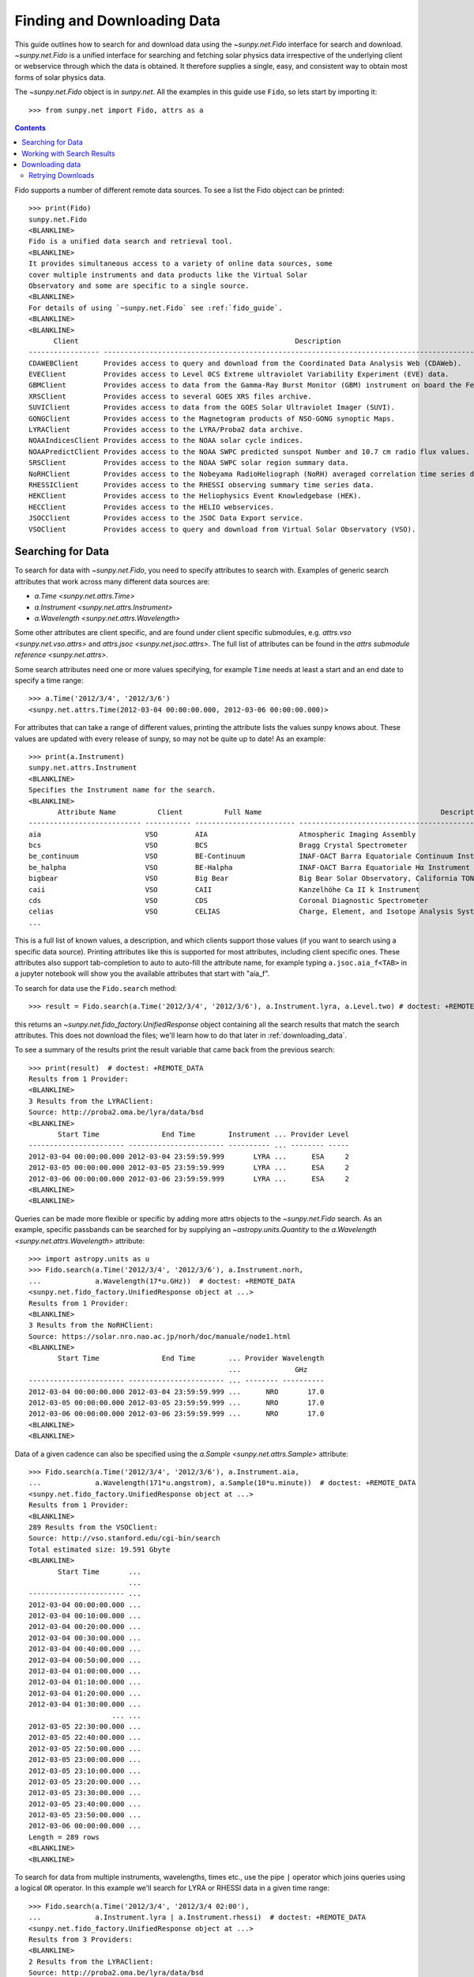 .. _fido_guide:

****************************
Finding and Downloading Data
****************************

This guide outlines how to search for and download data using the `~sunpy.net.Fido` interface for search and download.
`~sunpy.net.Fido` is a unified interface for searching and fetching solar physics data irrespective of the underlying client or webservice through which the data is obtained.
It therefore supplies a single, easy, and consistent way to obtain most forms of solar physics data.

The `~sunpy.net.Fido` object is in `sunpy.net`.
All the examples in this guide use ``Fido``, so lets start by importing it::

    >>> from sunpy.net import Fido, attrs as a

.. contents::
    :depth: 3

Fido supports a number of different remote data sources. To see a list the Fido object can be printed::

    >>> print(Fido)
    sunpy.net.Fido
    <BLANKLINE>
    Fido is a unified data search and retrieval tool.
    <BLANKLINE>
    It provides simultaneous access to a variety of online data sources, some
    cover multiple instruments and data products like the Virtual Solar
    Observatory and some are specific to a single source.
    <BLANKLINE>
    For details of using `~sunpy.net.Fido` see :ref:`fido_guide`.
    <BLANKLINE>
    <BLANKLINE>
          Client                                                    Description
    ----------------- -------------------------------------------------------------------------------------------------------
    CDAWEBClient      Provides access to query and download from the Coordinated Data Analysis Web (CDAWeb).
    EVEClient         Provides access to Level 0CS Extreme ultraviolet Variability Experiment (EVE) data.
    GBMClient         Provides access to data from the Gamma-Ray Burst Monitor (GBM) instrument on board the Fermi satellite.
    XRSClient         Provides access to several GOES XRS files archive.
    SUVIClient        Provides access to data from the GOES Solar Ultraviolet Imager (SUVI).
    GONGClient        Provides access to the Magnetogram products of NSO-GONG synoptic Maps.
    LYRAClient        Provides access to the LYRA/Proba2 data archive.
    NOAAIndicesClient Provides access to the NOAA solar cycle indices.
    NOAAPredictClient Provides access to the NOAA SWPC predicted sunspot Number and 10.7 cm radio flux values.
    SRSClient         Provides access to the NOAA SWPC solar region summary data.
    NoRHClient        Provides access to the Nobeyama RadioHeliograph (NoRH) averaged correlation time series data.
    RHESSIClient      Provides access to the RHESSI observing summary time series data.
    HEKClient         Provides access to the Heliophysics Event Knowledgebase (HEK).
    HECClient         Provides access to the HELIO webservices.
    JSOCClient        Provides access to the JSOC Data Export service.
    VSOClient         Provides access to query and download from Virtual Solar Observatory (VSO).

Searching for Data
******************

To search for data with `~sunpy.net.Fido`, you need to specify attributes to search with.
Examples of generic search attributes that work across many different data sources are:

- `a.Time <sunpy.net.attrs.Time>`
- `a.Instrument <sunpy.net.attrs.Instrument>`
- `a.Wavelength <sunpy.net.attrs.Wavelength>`

Some other attributes are client specific, and are found under client specific submodules, e.g. `attrs.vso <sunpy.net.vso.attrs>` and `attrs.jsoc <sunpy.net.jsoc.attrs>`.
The full list of attributes can be found in the `attrs submodule reference <sunpy.net.attrs>`.

Some search attributes need one or more values specifying, for example ``Time`` needs at least a start and an end date to specify a time range::

    >>> a.Time('2012/3/4', '2012/3/6')
    <sunpy.net.attrs.Time(2012-03-04 00:00:00.000, 2012-03-06 00:00:00.000)>

For attributes that can take a range of different values, printing the attribute lists the values sunpy knows about.
These values are updated with every release of sunpy, so may not be quite up to date!
As an example::

    >>> print(a.Instrument)
    sunpy.net.attrs.Instrument
    <BLANKLINE>
    Specifies the Instrument name for the search.
    <BLANKLINE>
           Attribute Name          Client          Full Name                                           Description
    --------------------------- ----------- ------------------------ --------------------------------------------------------------------------------
    aia                         VSO         AIA                      Atmospheric Imaging Assembly
    bcs                         VSO         BCS                      Bragg Crystal Spectrometer
    be_continuum                VSO         BE-Continuum             INAF-OACT Barra Equatoriale Continuum Instrument
    be_halpha                   VSO         BE-Halpha                INAF-OACT Barra Equatoriale Hα Instrument
    bigbear                     VSO         Big Bear                 Big Bear Solar Observatory, California TON and GONG+ sites
    caii                        VSO         CAII                     Kanzelhöhe Ca II k Instrument
    cds                         VSO         CDS                      Coronal Diagnostic Spectrometer
    celias                      VSO         CELIAS                   Charge, Element, and Isotope Analysis System
    ...

This is a full list of known values, a description, and which clients support those values (if you want to search using a specific data source).
Printing attributes like this is supported for most attributes, including  client specific ones.
These attributes also support tab-completion to auto to auto-fill the attribute name, for example typing ``a.jsoc.aia_f<TAB>`` in a jupyter notebook will show you the available attributes that start with "aia_f".

To search for data use the ``Fido.search`` method::

    >>> result = Fido.search(a.Time('2012/3/4', '2012/3/6'), a.Instrument.lyra, a.Level.two) # doctest: +REMOTE_DATA

this returns an `~sunpy.net.fido_factory.UnifiedResponse` object containing all the search results that match the search attributes.
This does not download the files; we'll learn how to do that later in :ref:`downloading_data`.

To see a summary of the results print the result variable that came back from the previous search::

    >>> print(result)  # doctest: +REMOTE_DATA
    Results from 1 Provider:
    <BLANKLINE>
    3 Results from the LYRAClient:
    Source: http://proba2.oma.be/lyra/data/bsd
    <BLANKLINE>
           Start Time               End Time        Instrument ... Provider Level
    ----------------------- ----------------------- ---------- ... -------- -----
    2012-03-04 00:00:00.000 2012-03-04 23:59:59.999       LYRA ...      ESA     2
    2012-03-05 00:00:00.000 2012-03-05 23:59:59.999       LYRA ...      ESA     2
    2012-03-06 00:00:00.000 2012-03-06 23:59:59.999       LYRA ...      ESA     2
    <BLANKLINE>
    <BLANKLINE>

Queries can be made more flexible or specific by adding more attrs objects to the `~sunpy.net.Fido` search.
As an example, specific passbands can be searched for by supplying an `~astropy.units.Quantity` to the `a.Wavelength <sunpy.net.attrs.Wavelength>` attribute::

    >>> import astropy.units as u
    >>> Fido.search(a.Time('2012/3/4', '2012/3/6'), a.Instrument.norh,
    ...             a.Wavelength(17*u.GHz))  # doctest: +REMOTE_DATA
    <sunpy.net.fido_factory.UnifiedResponse object at ...>
    Results from 1 Provider:
    <BLANKLINE>
    3 Results from the NoRHClient:
    Source: https://solar.nro.nao.ac.jp/norh/doc/manuale/node1.html
    <BLANKLINE>
           Start Time               End Time        ... Provider Wavelength
                                                    ...             GHz
    ----------------------- ----------------------- ... -------- ----------
    2012-03-04 00:00:00.000 2012-03-04 23:59:59.999 ...      NRO       17.0
    2012-03-05 00:00:00.000 2012-03-05 23:59:59.999 ...      NRO       17.0
    2012-03-06 00:00:00.000 2012-03-06 23:59:59.999 ...      NRO       17.0
    <BLANKLINE>
    <BLANKLINE>

Data of a given cadence can also be specified using the `a.Sample <sunpy.net.attrs.Sample>` attribute::

    >>> Fido.search(a.Time('2012/3/4', '2012/3/6'), a.Instrument.aia,
    ...             a.Wavelength(171*u.angstrom), a.Sample(10*u.minute))  # doctest: +REMOTE_DATA
    <sunpy.net.fido_factory.UnifiedResponse object at ...>
    Results from 1 Provider:
    <BLANKLINE>
    289 Results from the VSOClient:
    Source: http://vso.stanford.edu/cgi-bin/search
    Total estimated size: 19.591 Gbyte
    <BLANKLINE>
           Start Time       ...
                            ...
    ----------------------- ...
    2012-03-04 00:00:00.000 ...
    2012-03-04 00:10:00.000 ...
    2012-03-04 00:20:00.000 ...
    2012-03-04 00:30:00.000 ...
    2012-03-04 00:40:00.000 ...
    2012-03-04 00:50:00.000 ...
    2012-03-04 01:00:00.000 ...
    2012-03-04 01:10:00.000 ...
    2012-03-04 01:20:00.000 ...
    2012-03-04 01:30:00.000 ...
                        ... ...
    2012-03-05 22:30:00.000 ...
    2012-03-05 22:40:00.000 ...
    2012-03-05 22:50:00.000 ...
    2012-03-05 23:00:00.000 ...
    2012-03-05 23:10:00.000 ...
    2012-03-05 23:20:00.000 ...
    2012-03-05 23:30:00.000 ...
    2012-03-05 23:40:00.000 ...
    2012-03-05 23:50:00.000 ...
    2012-03-06 00:00:00.000 ...
    Length = 289 rows
    <BLANKLINE>
    <BLANKLINE>

To search for data from multiple instruments, wavelengths, times etc., use the pipe ``|`` operator which joins queries using a logical ``OR`` operator.
In this example we'll search for LYRA or RHESSI data in a given time range::

    >>> Fido.search(a.Time('2012/3/4', '2012/3/4 02:00'),
    ...             a.Instrument.lyra | a.Instrument.rhessi)  # doctest: +REMOTE_DATA
    <sunpy.net.fido_factory.UnifiedResponse object at ...>
    Results from 3 Providers:
    <BLANKLINE>
    2 Results from the LYRAClient:
    Source: http://proba2.oma.be/lyra/data/bsd
    <BLANKLINE>
           Start Time               End Time        Instrument ... Provider Level
    ----------------------- ----------------------- ---------- ... -------- -----
    2012-03-04 00:00:00.000 2012-03-04 23:59:59.999       LYRA ...      ESA     2
    2012-03-04 00:00:00.000 2012-03-04 23:59:59.999       LYRA ...      ESA     3
    <BLANKLINE>
    1 Results from the RHESSIClient:
    Source: https://hesperia.gsfc.nasa.gov/hessidata
    <BLANKLINE>
           Start Time               End Time        Instrument ... Source Provider
    ----------------------- ----------------------- ---------- ... ------ --------
    2012-03-04 00:00:00.000 2012-03-04 23:59:59.999     RHESSI ... RHESSI     NASA
    <BLANKLINE>
    3 Results from the VSOClient:
    Source: http://vso.stanford.edu/cgi-bin/search
    <BLANKLINE>
           Start Time               End Time        Source ... Extent Type   Size
                                                           ...              Mibyte
    ----------------------- ----------------------- ------ ... ----------- --------
    2012-03-03 22:57:40.000 2012-03-04 00:33:20.000 RHESSI ... PARTIAL_SUN -0.00098
    2012-03-04 00:33:20.000 2012-03-04 01:45:40.000 RHESSI ... PARTIAL_SUN -0.00098
    2012-03-04 01:45:40.000 2012-03-04 02:09:00.000 RHESSI ... PARTIAL_SUN -0.00098
    <BLANKLINE>
    <BLANKLINE>

Working with Search Results
***************************

:meth:`Fido.search <sunpy.net.fido_factory.UnifiedDownloaderFactory.search>` can make multiple queries to multiple clients in one search.
This means that the results of a call to search can contain many sets of records, called responses, from many clients.
The results of a search are represented in a `~sunpy.net.fido_factory.UnifiedResponse` object, which provides access to all the response tables and allows some operations to be performed on all the results at once.
`~sunpy.net.fido_factory.UnifiedResponse` acts both like a two dimensional array, where the first dimension is the response index and the second index is the row index, and a dictionary where you can index the responses by the name of the client.

For example, the following code returns a response containing LYRA data from the `~sunpy.net.dataretriever.LYRAClient`, and EVE data from the `~sunpy.net.vso.VSOClient`::

    >>> from sunpy.net import Fido, attrs as a
    >>> results = Fido.search(a.Time("2012/1/1", "2012/1/2"), a.Level.two,
    ...                       a.Instrument.lyra | a.Instrument.eve)  # doctest: +REMOTE_DATA
    >>> results  # doctest: +REMOTE_DATA
    <sunpy.net.fido_factory.UnifiedResponse object at ...>
    Results from 2 Providers:
    <BLANKLINE>
    2 Results from the LYRAClient:
    Source: http://proba2.oma.be/lyra/data/bsd
    <BLANKLINE>
           Start Time               End Time        Instrument ... Provider Level
    ----------------------- ----------------------- ---------- ... -------- -----
    2012-01-01 00:00:00.000 2012-01-01 23:59:59.999       LYRA ...      ESA     2
    2012-01-02 00:00:00.000 2012-01-02 23:59:59.999       LYRA ...      ESA     2
    <BLANKLINE>
    50 Results from the VSOClient:
    Source: http://vso.stanford.edu/cgi-bin/search
    <BLANKLINE>
           Start Time               End Time        ...   Size         Info
                                                    ...  Mibyte
    ----------------------- ----------------------- ... -------- ----------------
    2012-01-01 00:00:00.000 2012-01-01 01:00:00.000 ... -0.00098 L2Lines (merged)
    2012-01-01 00:00:00.000 2012-01-01 01:00:00.000 ... -0.00098 L2Spectra (MEGS)
    2012-01-01 01:00:00.000 2012-01-01 02:00:00.000 ... -0.00098 L2Lines (merged)
                        ...                     ... ...      ...              ...
    2012-01-01 23:00:00.000 2012-01-02 00:00:00.000 ... -0.00098 L2Spectra (MEGS)
    2012-01-02 00:00:00.000 2012-01-02 01:00:00.000 ... -0.00098 L2Lines (merged)
    2012-01-02 00:00:00.000 2012-01-02 01:00:00.000 ... -0.00098 L2Spectra (MEGS)
    Length = 50 rows
    <BLANKLINE>
    <BLANKLINE>


If you then wanted to inspect just the LYRA data for the whole time range specified in the search, you would index this response to see just the results returned by the `~sunpy.net.dataretriever.LYRAClient`::

    >>> results[0, :]  # doctest: +REMOTE_DATA
    <sunpy.net.dataretriever.client.QueryResponse object at ...>
           Start Time               End Time        Instrument ... Provider Level
    ----------------------- ----------------------- ---------- ... -------- -----
    2012-01-01 00:00:00.000 2012-01-01 23:59:59.999       LYRA ...      ESA     2
    2012-01-02 00:00:00.000 2012-01-02 23:59:59.999       LYRA ...      ESA     2

Or, equivalently::

    >>> results["lyra"]  # doctest: +REMOTE_DATA
    <sunpy.net.dataretriever.client.QueryResponse object at ...>
           Start Time               End Time        Instrument ... Provider Level
    ----------------------- ----------------------- ---------- ... -------- -----
    2012-01-01 00:00:00.000 2012-01-01 23:59:59.999       LYRA ...      ESA     2
    2012-01-02 00:00:00.000 2012-01-02 23:59:59.999       LYRA ...      ESA     2

Normal slicing operations work as with any other Python sequence, e.g. ``results[1, ::10]`` to access every tenth file in the result returned by the second client.

Note that the first (response) index is still necessary even if results are only found for a single client.
So in this case the first result would be ``results[0, 0]`` rather than ``results[0]`` (the latter would return all results from the first - and only - client and is therefore the same as ``results``).

As we have seen above the `~sunpy.net.fido_factory.UnifiedResponse` object contains many response tables which make up the search results.
Each of the responses are `~sunpy.net.base_client.QueryResponseTable` objects, which are `astropy.table` objects meaning that you can interact with them and filter them like any other tabular data.
This can be used to interact with results which are metadata only, i.e. searches from the HEK, or it can be used to reduce the number of files downloaded by `Fido.fetch <sunpy.net.fido_factory.UnifiedDownloaderFactory.fetch>`.

For example if we did a query for some AIA and HMI data::

    >>> results = Fido.search(a.Time("2020/01/01", "2020/01/01 00:05"), a.Instrument.aia | a.Instrument.hmi)  # doctest: +REMOTE_DATA
    >>> results  # doctest: +REMOTE_DATA
    <sunpy.net.fido_factory.UnifiedResponse object at ...>
    Results from 2 Providers:
    <BLANKLINE>
    201 Results from the VSOClient:
    Source: http://vso.stanford.edu/cgi-bin/search
    Total estimated size: 13.626 Gbyte
    <BLANKLINE>
           Start Time       ...
                            ...
    ----------------------- ...
    2020-01-01 00:00:00.000 ...
    2020-01-01 00:00:04.000 ...
    2020-01-01 00:00:05.000 ...
    2020-01-01 00:00:05.000 ...
    2020-01-01 00:00:06.000 ...
    2020-01-01 00:00:09.000 ...
    2020-01-01 00:00:09.000 ...
    2020-01-01 00:00:11.000 ...
    2020-01-01 00:00:12.000 ...
    2020-01-01 00:00:14.000 ...
                        ... ...
    2020-01-01 00:04:47.000 ...
    2020-01-01 00:04:48.000 ...
    2020-01-01 00:04:52.000 ...
    2020-01-01 00:04:52.000 ...
    2020-01-01 00:04:53.000 ...
    2020-01-01 00:04:54.000 ...
    2020-01-01 00:04:57.000 ...
    2020-01-01 00:04:57.000 ...
    2020-01-01 00:04:59.000 ...
    2020-01-01 00:05:00.000 ...
    Length = 201 rows
    <BLANKLINE>
    21 Results from the VSOClient:
    Source: http://vso.stanford.edu/cgi-bin/search
    <BLANKLINE>
           Start Time               End Time        ...            Info
                                                    ...
    ----------------------- ----------------------- ... --------------------------
    2020-01-01 00:00:22.000 2020-01-01 00:00:23.000 ... 45sec. Continuum intensity
    2020-01-01 00:00:22.000 2020-01-01 00:00:23.000 ...         45sec. Magnetogram
    2020-01-01 00:00:22.000 2020-01-01 00:00:23.000 ...         45sec. Dopplergram
    2020-01-01 00:01:07.000 2020-01-01 00:01:08.000 ... 45sec. Continuum intensity
    2020-01-01 00:01:07.000 2020-01-01 00:01:08.000 ...         45sec. Magnetogram
    2020-01-01 00:01:07.000 2020-01-01 00:01:08.000 ...         45sec. Dopplergram
    2020-01-01 00:01:52.000 2020-01-01 00:01:53.000 ... 45sec. Continuum intensity
    2020-01-01 00:01:52.000 2020-01-01 00:01:53.000 ...         45sec. Magnetogram
    2020-01-01 00:01:52.000 2020-01-01 00:01:53.000 ...         45sec. Dopplergram
    2020-01-01 00:02:37.000 2020-01-01 00:02:38.000 ... 45sec. Continuum intensity
    2020-01-01 00:02:37.000 2020-01-01 00:02:38.000 ...         45sec. Magnetogram
    2020-01-01 00:02:37.000 2020-01-01 00:02:38.000 ...         45sec. Dopplergram
    2020-01-01 00:03:22.000 2020-01-01 00:03:23.000 ... 45sec. Continuum intensity
    2020-01-01 00:03:22.000 2020-01-01 00:03:23.000 ...         45sec. Magnetogram
    2020-01-01 00:03:22.000 2020-01-01 00:03:23.000 ...         45sec. Dopplergram
    2020-01-01 00:04:07.000 2020-01-01 00:04:08.000 ... 45sec. Continuum intensity
    2020-01-01 00:04:07.000 2020-01-01 00:04:08.000 ...         45sec. Magnetogram
    2020-01-01 00:04:07.000 2020-01-01 00:04:08.000 ...         45sec. Dopplergram
    2020-01-01 00:04:52.000 2020-01-01 00:04:53.000 ... 45sec. Continuum intensity
    2020-01-01 00:04:52.000 2020-01-01 00:04:53.000 ...         45sec. Magnetogram
    2020-01-01 00:04:52.000 2020-01-01 00:04:53.000 ...         45sec. Dopplergram
    <BLANKLINE>
    <BLANKLINE>

The VSO client returns a lot of information about the records, so the first thing we can do is show only the columns we are interested in.
We can inspect all the available column names in all the responses with the `~.UnifiedResponse.all_colnames` property::

    >>> results.all_colnames  # doctest: +REMOTE_DATA
    ['End Time', 'Extent Length', 'Extent Type', 'Extent Width', 'Info', 'Instrument', 'Physobs', 'Provider', 'Size', 'Source', 'Start Time', 'Wavelength', 'Wavetype', 'fileid']

And then we can pick which ones to see with the :meth:`~.UnifiedResponse.show` method::

    >>> results.show("Start Time", "Instrument", "Physobs", "Wavelength")  # doctest: +REMOTE_DATA
    <sunpy.net.fido_factory.UnifiedResponse object at ...>
    Results from 2 Providers:
    <BLANKLINE>
    201 Results from the VSOClient:
    Source: http://vso.stanford.edu/cgi-bin/search
    <BLANKLINE>
           Start Time       Instrument  Physobs     Wavelength
                                                     Angstrom
    ----------------------- ---------- --------- ----------------
    2020-01-01 00:00:00.000        AIA intensity   335.0 .. 335.0
    2020-01-01 00:00:04.000        AIA intensity   193.0 .. 193.0
    2020-01-01 00:00:05.000        AIA intensity   304.0 .. 304.0
    2020-01-01 00:00:05.000        AIA intensity 4500.0 .. 4500.0
    2020-01-01 00:00:06.000        AIA intensity   131.0 .. 131.0
    2020-01-01 00:00:09.000        AIA intensity   171.0 .. 171.0
    2020-01-01 00:00:09.000        AIA intensity   211.0 .. 211.0
    2020-01-01 00:00:11.000        AIA intensity     94.0 .. 94.0
    2020-01-01 00:00:12.000        AIA intensity   335.0 .. 335.0
    2020-01-01 00:00:14.000        AIA intensity 1600.0 .. 1600.0
                        ...        ...       ...              ...
    2020-01-01 00:04:47.000        AIA intensity     94.0 .. 94.0
    2020-01-01 00:04:48.000        AIA intensity   335.0 .. 335.0
    2020-01-01 00:04:52.000        AIA intensity 1700.0 .. 1700.0
    2020-01-01 00:04:52.000        AIA intensity   193.0 .. 193.0
    2020-01-01 00:04:53.000        AIA intensity   304.0 .. 304.0
    2020-01-01 00:04:54.000        AIA intensity   131.0 .. 131.0
    2020-01-01 00:04:57.000        AIA intensity   171.0 .. 171.0
    2020-01-01 00:04:57.000        AIA intensity   211.0 .. 211.0
    2020-01-01 00:04:59.000        AIA intensity     94.0 .. 94.0
    2020-01-01 00:05:00.000        AIA intensity   335.0 .. 335.0
    Length = 201 rows
    <BLANKLINE>
    21 Results from the VSOClient:
    Source: http://vso.stanford.edu/cgi-bin/search
    <BLANKLINE>
           Start Time       Instrument      Physobs          Wavelength
                                                              Angstrom
    ----------------------- ---------- ------------------ ----------------
    2020-01-01 00:00:22.000        HMI          intensity 6173.0 .. 6174.0
    2020-01-01 00:00:22.000        HMI LOS_magnetic_field 6173.0 .. 6174.0
    2020-01-01 00:00:22.000        HMI       LOS_velocity 6173.0 .. 6174.0
    2020-01-01 00:01:07.000        HMI          intensity 6173.0 .. 6174.0
    2020-01-01 00:01:07.000        HMI LOS_magnetic_field 6173.0 .. 6174.0
    2020-01-01 00:01:07.000        HMI       LOS_velocity 6173.0 .. 6174.0
    2020-01-01 00:01:52.000        HMI          intensity 6173.0 .. 6174.0
    2020-01-01 00:01:52.000        HMI LOS_magnetic_field 6173.0 .. 6174.0
    2020-01-01 00:01:52.000        HMI       LOS_velocity 6173.0 .. 6174.0
    2020-01-01 00:02:37.000        HMI          intensity 6173.0 .. 6174.0
    2020-01-01 00:02:37.000        HMI LOS_magnetic_field 6173.0 .. 6174.0
    2020-01-01 00:02:37.000        HMI       LOS_velocity 6173.0 .. 6174.0
    2020-01-01 00:03:22.000        HMI          intensity 6173.0 .. 6174.0
    2020-01-01 00:03:22.000        HMI LOS_magnetic_field 6173.0 .. 6174.0
    2020-01-01 00:03:22.000        HMI       LOS_velocity 6173.0 .. 6174.0
    2020-01-01 00:04:07.000        HMI          intensity 6173.0 .. 6174.0
    2020-01-01 00:04:07.000        HMI LOS_magnetic_field 6173.0 .. 6174.0
    2020-01-01 00:04:07.000        HMI       LOS_velocity 6173.0 .. 6174.0
    2020-01-01 00:04:52.000        HMI          intensity 6173.0 .. 6174.0
    2020-01-01 00:04:52.000        HMI LOS_magnetic_field 6173.0 .. 6174.0
    2020-01-01 00:04:52.000        HMI       LOS_velocity 6173.0 .. 6174.0
    <BLANKLINE>
    <BLANKLINE>

To give an example of filtering post-search, let's only return the rows in the table which are line-of-sight magnetograms from HMI or the 94Å passband from AIA.
You can also always do this filtering with the `a.Physobs <sunpy.net.attrs.Physobs>` and `a.Wavelength <sunpy.net.attrs.Wavelength>` attrs in the search command.

First we split the results in to a table for AIA and a table for HMI::

   >>> aia, hmi = results  # doctest: +REMOTE_DATA

We can use boolean indexing to match the value of the ``"Physobs"`` column::

    >>> hmi_los = hmi[hmi["Physobs"] == "LOS_magnetic_field"]  # doctest: +REMOTE_DATA
    >>> hmi_los.show("Start Time", "Instrument", "Wavelength", "Physobs")  # doctest: +REMOTE_DATA
    <sunpy.net.vso.table_response.VSOQueryResponseTable object at ...>
           Start Time       Instrument    Wavelength         Physobs
                                           Angstrom
    ----------------------- ---------- ---------------- ------------------
    2020-01-01 00:00:22.000        HMI 6173.0 .. 6174.0 LOS_magnetic_field
    2020-01-01 00:01:07.000        HMI 6173.0 .. 6174.0 LOS_magnetic_field
    2020-01-01 00:01:52.000        HMI 6173.0 .. 6174.0 LOS_magnetic_field
    2020-01-01 00:02:37.000        HMI 6173.0 .. 6174.0 LOS_magnetic_field
    2020-01-01 00:03:22.000        HMI 6173.0 .. 6174.0 LOS_magnetic_field
    2020-01-01 00:04:07.000        HMI 6173.0 .. 6174.0 LOS_magnetic_field
    2020-01-01 00:04:52.000        HMI 6173.0 .. 6174.0 LOS_magnetic_field

To match the ``"Wavelength"`` column we need to account for the fact that VSO results return a wavelength range of ``[min, max]`` so we match the min::

    >>> aia_94 = aia[aia["Wavelength"][:, 0] == 94 * u.AA]  # doctest: +REMOTE_DATA
    >>> aia_94.show("Start Time", "Instrument", "Wavelength", "Physobs")  # doctest: +REMOTE_DATA
    <sunpy.net.vso.table_response.VSOQueryResponseTable object at ...>
           Start Time       Instrument  Wavelength   Physobs
                                         Angstrom
    ----------------------- ---------- ------------ ---------
    2020-01-01 00:00:11.000        AIA 94.0 .. 94.0 intensity
    2020-01-01 00:00:23.000        AIA 94.0 .. 94.0 intensity
    2020-01-01 00:00:35.000        AIA 94.0 .. 94.0 intensity
    2020-01-01 00:00:47.000        AIA 94.0 .. 94.0 intensity
    2020-01-01 00:00:59.000        AIA 94.0 .. 94.0 intensity
    2020-01-01 00:01:11.000        AIA 94.0 .. 94.0 intensity
    2020-01-01 00:01:23.000        AIA 94.0 .. 94.0 intensity
    2020-01-01 00:01:35.000        AIA 94.0 .. 94.0 intensity
    2020-01-01 00:01:47.000        AIA 94.0 .. 94.0 intensity
    2020-01-01 00:01:59.000        AIA 94.0 .. 94.0 intensity
                        ...        ...          ...       ...
    2020-01-01 00:03:11.000        AIA 94.0 .. 94.0 intensity
    2020-01-01 00:03:23.000        AIA 94.0 .. 94.0 intensity
    2020-01-01 00:03:35.000        AIA 94.0 .. 94.0 intensity
    2020-01-01 00:03:47.000        AIA 94.0 .. 94.0 intensity
    2020-01-01 00:03:59.000        AIA 94.0 .. 94.0 intensity
    2020-01-01 00:04:11.000        AIA 94.0 .. 94.0 intensity
    2020-01-01 00:04:23.000        AIA 94.0 .. 94.0 intensity
    2020-01-01 00:04:35.000        AIA 94.0 .. 94.0 intensity
    2020-01-01 00:04:47.000        AIA 94.0 .. 94.0 intensity
    2020-01-01 00:04:59.000        AIA 94.0 .. 94.0 intensity
    Length = 25 rows

.. warning::

   While you can reduce the number of columns and rows in the results, the ``fetch()`` method that downloades data may need certain columns to be present to successfully download the files.
   It is therefore highly recommended that if you are planning on downloading data you do not slice out columns, but instead use ``.show()`` to only display the ones you are interested in.


.. _downloading_data:

Downloading data
****************
Once you have located your files via a `Fido.search <sunpy.net.fido_factory.UnifiedDownloaderFactory.search>`, you can download them via `Fido.fetch <sunpy.net.fido_factory.UnifiedDownloaderFactory.fetch>`.
Here we'll just download the first file in the result::

    >>> downloaded_files = Fido.fetch(results[0, 0]) # doctest: +REMOTE_DATA
    >>> downloaded_files # doctest: +REMOTE_DATA
    <parfive.results.Results object at ...>
    ['.../aia_lev1_335a_2020_01_01t00_00_00_64z_image_lev1.fits']

This downloads the files to the location set in the sunpy config file.
It also returns a `parfive.Results` object ``downloaded_files``, which contains local file paths to all the downloaded data.

You can also explicitly specify the path to which you want the data downloaded::

  >>> downloaded_files = Fido.fetch(results, path='/ThisIs/MyPath/to/Data/{file}')  # doctest: +SKIP

This downloads the query results into the directory ``/ThisIs/MyPath/to/Data``, naming each downloaded file with the filename ``{file}`` obtained from the client.
You can also use other properties of the returned query to define the path where the data is saved.
For example, to save the data to a subdirectory named after the instrument, use::

    >>> downloaded_files = Fido.fetch(results, path='./{instrument}/{file}')  # doctest: +SKIP

You can see the list of options that can be specified in path for all the files to be downloaded with ``results.path_format_keys``::

    >>> sorted(results.path_format_keys()) # doctest: +REMOTE_DATA
    ['end_time', 'extent_length', 'extent_type', 'extent_width', 'fileid', 'info', 'instrument', 'physobs', 'provider', 'size', 'source', 'start_time', 'wavelength', 'wavetype']

Retrying Downloads
^^^^^^^^^^^^^^^^^^
If any files failed to download, the progress bar will show an incomplete number of files (i.e. 100/150) and the `parfive.Results` object will contain a list of the URLs that failed to transfer and the error associated with them.
This can be accessed with the ``.errors`` attribute or by printing the `~parfive.Results` object::

    >>> print(downloaded_files.errors)  # doctest: +SKIP

The transfer can be retried by passing the `parfive.Results` object back to `Fido.fetch <sunpy.net.fido_factory.UnifiedDownloaderFactory.fetch>`::

    >>> downloaded_files = Fido.fetch(downloaded_files)  # doctest: +SKIP

doing this will append any newly downloaded file names to the list and replace the ``.errors`` list with any errors that occurred during the second attempt.
